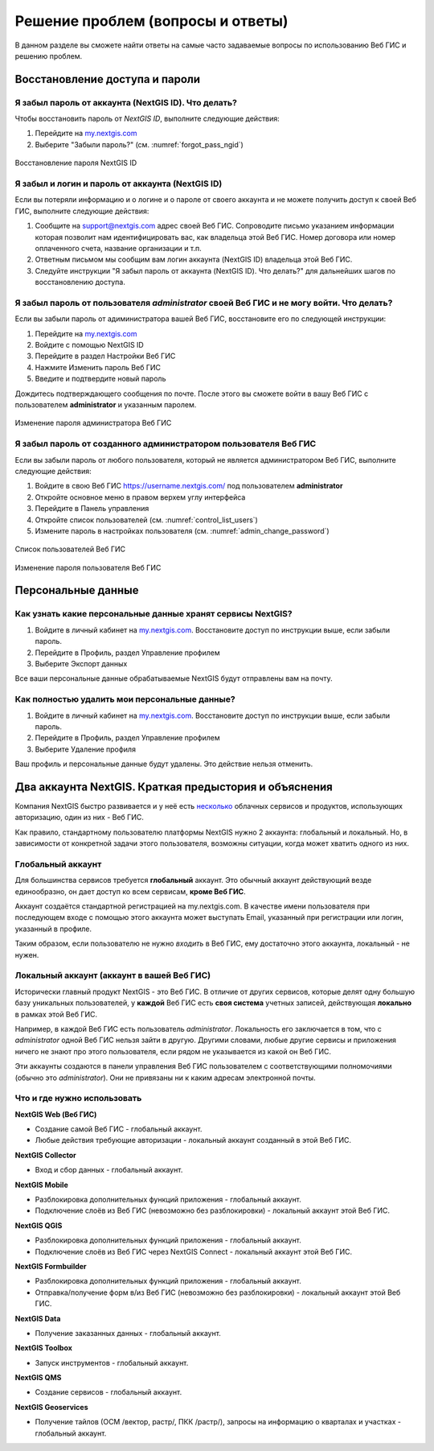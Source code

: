 .. _ngcom_faq:

Решение проблем (вопросы и ответы)
================================

В данном разделе вы сможете найти ответы на самые часто задаваемые вопросы по использованию Веб ГИС и решению проблем.

.. _ngcom_change_passwords_webgis:

Восстановление доступа и пароли
-------------------------------

Я забыл пароль от аккаунта (NextGIS ID). Что делать?
~~~~~~~~~~~~~~~~~~~~~~~~~~~~~~~~~~~~~~~~~~~~~~~~~~~~
Чтобы восстановить пароль от *NextGIS ID*, выполните следующие действия:

1. Перейдите на `my.nextgis.com <https://my.nextgis.com//>`_
2. Выберите "Забыли пароль?" (см. :numref:`forgot_pass_ngid`)

.. figure:: _static/forgot_pass_ngid.png
   :name: forgot_pass_ngid
   :align: center
   :width: 16cm    

   Восстановление пароля NextGIS ID

Я забыл и логин и пароль от аккаунта (NextGIS ID)
~~~~~~~~~~~~~~~~~~~~~~~~~~~~~~~~~~~~~~~~~~~~~~~~~
Если вы потеряли информацию и о логине и о пароле от своего аккаунта и не можете получить доступ к своей Веб ГИС, выполните следующие действия:

1. Сообщите на support@nextgis.com адрес своей Веб ГИС. Сопроводите письмо указанием информации которая позволит нам идентифицировать вас, как владельца этой Веб ГИС. Номер договора или номер оплаченного счета, название организации и т.п.
2. Ответным письмом мы сообщим вам логин аккаунта (NextGIS ID) владельца этой Веб ГИС.
3. Следуйте инструкции "Я забыл пароль от аккаунта (NextGIS ID). Что делать?" для дальнейших шагов по восстановлению доступа.

Я забыл пароль от пользователя *administrator* своей Веб ГИС и не могу войти. Что делать?
~~~~~~~~~~~~~~~~~~~~~~~~~~~~~~~~~~~~~~~~~~~~~~~~~~~~~~~~~~~~~~~~~~~~~~~~~~~~~~~~~~~~~~~~~
Если вы забыли пароль от адиминистратора вашей Веб ГИС, восстановите его по следующей инструкции:

1. Перейдите на `my.nextgis.com <https://my.nextgis.com//>`_
2. Войдите с помощью NextGIS ID
3. Перейдите в раздел Настройки Веб ГИС
4. Нажмите Изменить пароль Веб ГИС
5. Введите и подтвердите новый пароль

Дождитесь подтверждающего сообщения по почте. После этого вы сможете войти в вашу Веб ГИС с пользователем **administrator** и указанным паролем.

.. figure:: _static/Web_GIS_change_password.png
   :name: Web_GIS_change_password
   :align: center
   :width: 16cm    

   Изменение пароля администратора Веб ГИС


Я забыл пароль от созданного администратором пользователя Веб ГИС
~~~~~~~~~~~~~~~~~~~~~~~~~~~~~~~~~~~~~~~~~~~~~~~~~~~~~~~~~~~~~~~~~
Если вы забыли пароль от любого пользователя, который не является администратором Веб ГИС, выполните следующие действия:

1. Войдите в свою Веб ГИС https://username.nextgis.com/ под пользователем **administrator**
2. Откройте основное меню в правом верхем углу интерфейса
3. Перейдите в Панель управления
4. Откройте список пользователей (см. :numref:`control_list_users`)
5. Измените пароль в настройках пользователя (см. :numref:`admin_change_password`)

.. figure:: _static/control_list_users.png
   :name: control_list_users
   :align: center
   :width: 16cm    

   Список пользователей Веб ГИС
   
.. figure:: _static/admin_change_password.png
   :name: admin_change_password
   :align: center
   :width: 16cm    

   Изменение пароля пользователя Веб ГИС


.. _ngcom_personaldata:
   
Персональные данные
-------------------

Как узнать какие персональные данные хранят сервисы NextGIS?
~~~~~~~~~~~~~~~~~~~~~~~~~~~~~~~~~~~~~~~~~~~~~~~~~~~~~~~~~~~~

1. Войдите в личный кабинет на `my.nextgis.com <https://my.nextgis.com//>`_.  Восстановите доступ по инструкции выше, если забыли пароль.
2. Перейдите в Профиль, раздел Управление профилем
3. Выберите Экспорт данных

Все ваши персональные данные обрабатываемые NextGIS будут отправлены вам на почту.

Как полностью удалить мои персональные данные?
~~~~~~~~~~~~~~~~~~~~~~~~~~~~~~~~~~~~~~~~~~~~~~

1. Войдите в личный кабинет на `my.nextgis.com <https://my.nextgis.com//>`_. Восстановите доступ по инструкции выше, если забыли пароль.
2. Перейдите в Профиль, раздел Управление профилем
3. Выберите Удаление профиля

Ваш профиль и персональные данные будут удалены. Это действие нельзя отменить.

.. _ngcom_2_accounts_nextgis:

Два аккаунта NextGIS. Краткая предыстория и объяснения
------------------------------------------------------

Компания NextGIS быстро развивается и у неё есть `несколько <https://nextgis.ru/software/>`_ облачных сервисов и продуктов, использующих авторизацию, один из них - Веб ГИС.

Как правило, стандартному пользователю платформы NextGIS нужно 2 аккаунта: глобальный и локальный. Но, в зависимости от конкретной задачи этого пользователя, возможны ситуации, когда может хватить одного из них.

.. _ngcom_global_account:

Глобальный аккаунт
~~~~~~~~~~~~~~~~~~
Для большинства сервисов требуется **глобальный** аккаунт. Это обычный аккаунт действующий везде единообразно, он дает доступ ко всем сервисам, **кроме Веб ГИС**.

Аккаунт создаётся стандартной регистрацией на my.nextgis.com. В качестве имени пользователя при последующем входе с помощью этого аккаунта может выступать Email, указанный при регистрации или логин, указанный в профиле.

Таким образом, если пользователю не нужно *входить* в Веб ГИС, ему достаточно этого аккаунта, локальный - не нужен.


.. _ngcom_local_account:

Локальный аккаунт (аккаунт в вашей Веб ГИС)
~~~~~~~~~~~~~~~~~~~~~~~~~~~~~~~~~~~~~~~~~~~
Исторически главный продукт NextGIS - это Веб ГИС. В отличие от других сервисов, которые делят одну большую базу уникальных пользователей, у **каждой** Веб ГИС есть **своя система** учетных записей, действующая **локально** в рамках этой Веб ГИС.

Например, в каждой Веб ГИС есть пользователь *administrator*. Локальность его заключается в том, что c *administrator* одной Веб ГИС нельзя зайти в другую. Другими словами, любые другие сервисы и приложения ничего не знают про этого пользователя, если рядом не указывается из какой он Веб ГИС.

Эти аккаунты создаются в панели управления Веб ГИС пользователем с соответствующими полномочиями (обычно это *administrator*). Они не привязаны ни к каким адресам электронной почты.

.. _ngcom_how_to_use:

Что и где нужно использовать
~~~~~~~~~~~~~~~~~~~~~~~~~~~~

**NextGIS Web (Веб ГИС)**

* Создание самой Веб ГИС - глобальный аккаунт.
* Любые действия требующие авторизации - локальный аккаунт созданный в этой Веб ГИС.

**NextGIS Collector**

* Вход и сбор данных - глобальный аккаунт.

**NextGIS Mobile**

* Разблокировка дополнительных функций приложения - глобальный аккаунт.
* Подключение слоёв из Веб ГИС (невозможно без разблокировки) - локальный аккаунт этой Веб ГИС.

**NextGIS QGIS**

* Разблокировка дополнительных функций приложения - глобальный аккаунт.
* Подключение слоёв из Веб ГИС через NextGIS Connect - локальный аккаунт  этой Веб ГИС.

**NextGIS Formbuilder**

* Разблокировка дополнительных функций приложения - глобальный аккаунт.
* Отправка/получение форм в/из Веб ГИС (невозможно без разблокировки) - локальный аккаунт этой Веб ГИС.

**NextGIS Data**

* Получение заказанных данных - глобальный аккаунт.

**NextGIS Toolbox**

* Запуск инструментов - глобальный аккаунт.

**NextGIS QMS**

* Создание сервисов - глобальный аккаунт.

**NextGIS Geoservices**

* Получение тайлов (ОСМ /вектор, растр/, ПКК /растр/), запросы на информацию о кварталах и участках - глобальный аккаунт.
